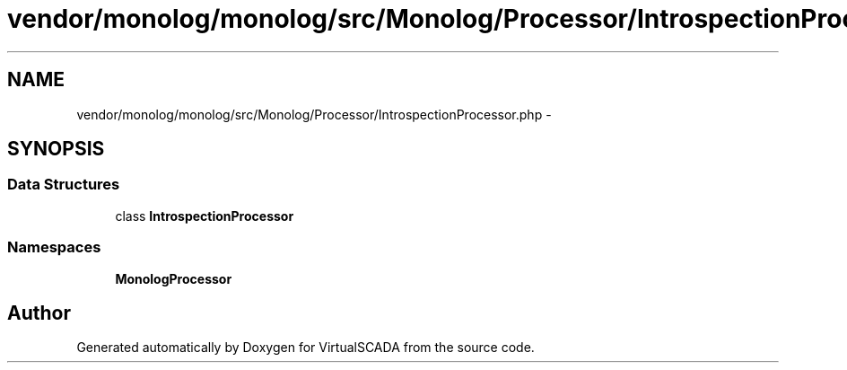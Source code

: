 .TH "vendor/monolog/monolog/src/Monolog/Processor/IntrospectionProcessor.php" 3 "Tue Apr 14 2015" "Version 1.0" "VirtualSCADA" \" -*- nroff -*-
.ad l
.nh
.SH NAME
vendor/monolog/monolog/src/Monolog/Processor/IntrospectionProcessor.php \- 
.SH SYNOPSIS
.br
.PP
.SS "Data Structures"

.in +1c
.ti -1c
.RI "class \fBIntrospectionProcessor\fP"
.br
.in -1c
.SS "Namespaces"

.in +1c
.ti -1c
.RI " \fBMonolog\\Processor\fP"
.br
.in -1c
.SH "Author"
.PP 
Generated automatically by Doxygen for VirtualSCADA from the source code\&.
